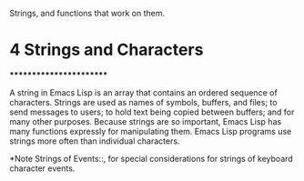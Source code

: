 Strings, and functions that work on them.

* 4 Strings and Characters
************************

A string in Emacs Lisp is an array that contains an ordered sequence of
characters.  Strings are used as names of symbols, buffers, and files;
to send messages to users; to hold text being copied between buffers;
and for many other purposes.  Because strings are so important, Emacs
Lisp has many functions expressly for manipulating them.  Emacs Lisp
programs use strings more often than individual characters.

   *Note Strings of Events::, for special considerations for strings of
keyboard character events.
